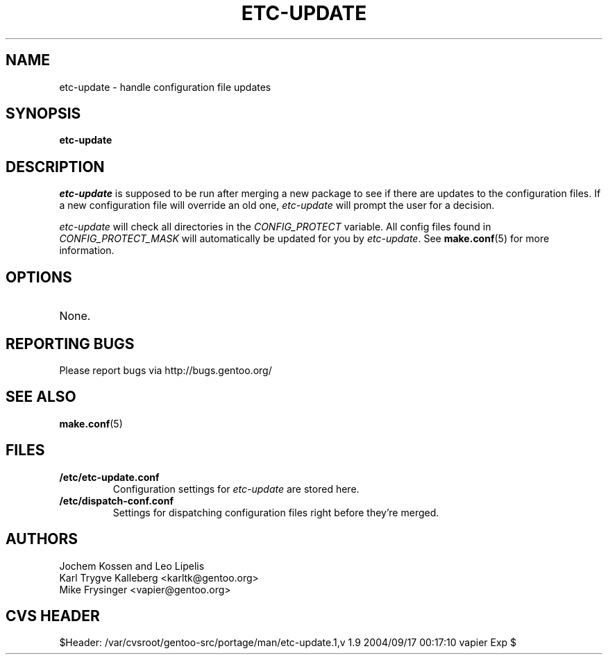 .TH "ETC-UPDATE" "1" "Feb 2003" "Portage 2.0.51" "Portage"
.SH NAME
etc-update \- handle configuration file updates
.SH SYNOPSIS
.B etc-update
.SH DESCRIPTION
.I etc-update
is supposed to be run after merging a new package to see if
there are updates to the configuration files.  If a new
configuration file will override an old one, 
.I etc-update 
will prompt the user for a decision.
.PP
.I etc-update
will check all directories in the \fICONFIG_PROTECT\fR variable.  All
config files found in \fICONFIG_PROTECT_MASK\fR will automatically be
updated for you by \fIetc-update\fR.  See \fBmake.conf\fR(5) for more
information.
.SH OPTIONS
.TP
None.
.SH "REPORTING BUGS"
Please report bugs via http://bugs.gentoo.org/
.SH "SEE ALSO"
.BR make.conf (5)
.SH "FILES"
.TP
.B /etc/etc-update.conf
Configuration settings for \fIetc-update\fR are stored here.
.TP
.B /etc/dispatch-conf.conf
Settings for dispatching configuration files right before they're merged.
.SH AUTHORS
Jochem Kossen and Leo Lipelis
.br
Karl Trygve Kalleberg <karltk@gentoo.org>
.br
Mike Frysinger <vapier@gentoo.org>
.SH "CVS HEADER"
$Header: /var/cvsroot/gentoo-src/portage/man/etc-update.1,v 1.9 2004/09/17 00:17:10 vapier Exp $
